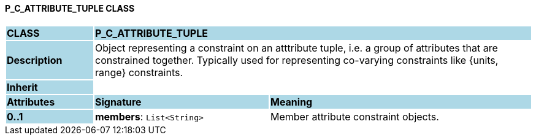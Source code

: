 ==== P_C_ATTRIBUTE_TUPLE CLASS

[cols="^1,2,3"]
|===
|*CLASS*
{set:cellbgcolor:lightblue}
2+^|*P_C_ATTRIBUTE_TUPLE*

|*Description*
{set:cellbgcolor:lightblue}
2+|Object representing a constraint on an atttribute tuple, i.e. a group of attributes that are constrained together. Typically used for representing co-varying constraints like {units, range} constraints.
{set:cellbgcolor!}

|*Inherit*
{set:cellbgcolor:lightblue}
2+|
{set:cellbgcolor!}

|*Attributes*
{set:cellbgcolor:lightblue}
^|*Signature*
^|*Meaning*

|*0..1*
{set:cellbgcolor:lightblue}
|*members*: `List<String>`
{set:cellbgcolor!}
|Member attribute constraint objects.
|===
